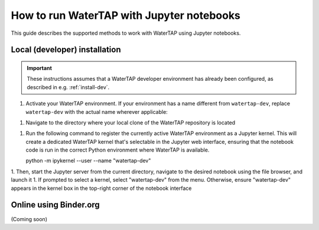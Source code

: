 .. _notebooks:

How to run WaterTAP with Jupyter notebooks
==========================================

This guide describes the supported methods to work with WaterTAP using Jupyter notebooks.

Local (developer) installation
------------------------------

.. important:: These instructions assumes that a WaterTAP developer environment has already been configured, as described in e.g. :ref:`install-dev`.

1. Activate your WaterTAP environment. If your environment has a name different from ``watertap-dev``, replace ``watertap-dev`` with the actual name wherever applicable:

   .. code-block:: shell
    conda activate watertap-dev

1. Navigate to the directory where your local clone of the WaterTAP repository is located

1. Run the following command to register the currently active WaterTAP environment as a Jupyter kernel. This will create a dedicated WaterTAP kernel that's selectable in the Jupyter web interface, ensuring that the notebook code is run in the correct Python environment where WaterTAP is available.

   .. code-block:: shell

   python -m ipykernel --user --name "watertap-dev"

1. Then, start the Jupyter server from the current directory, navigate to the desired notebook using the file browser, and launch it
1. If prompted to select a kernel, select "watertap-dev" from the menu. Otherwise, ensure "watertap-dev" appears in the kernel box in the top-right corner of the notebook interface

Online using Binder.org
-----------------------

(Coming soon)
